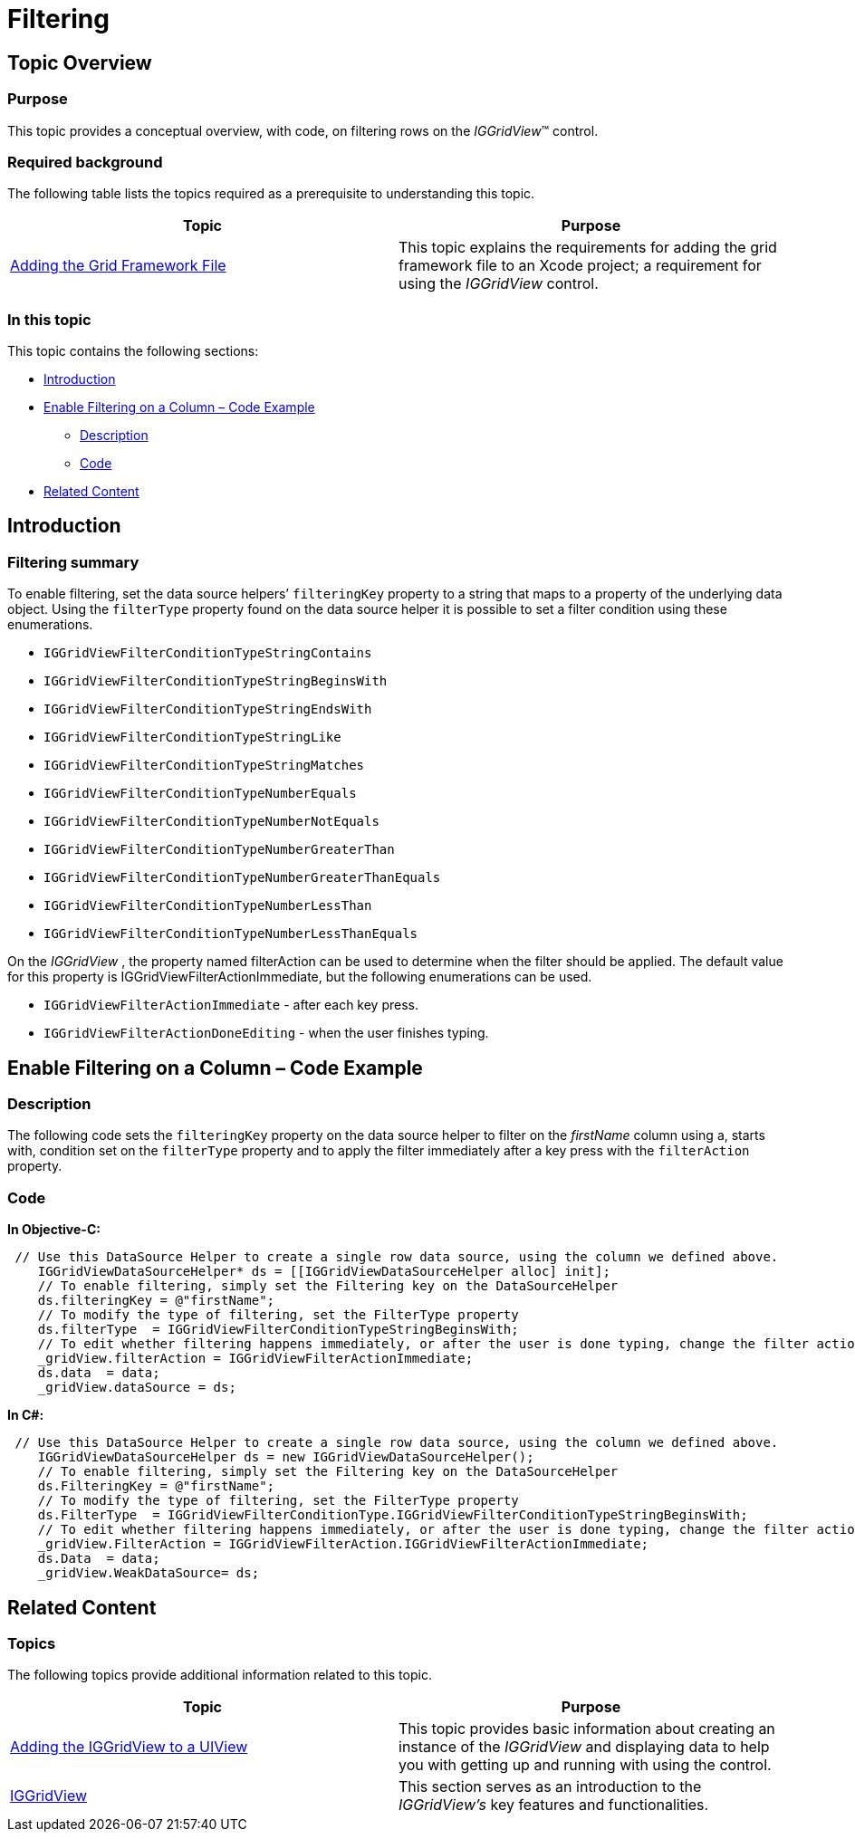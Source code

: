 ﻿////

|metadata|
{
    "name": "iggridview-filtering",
    "controlName": ["IGGridView"],
    "tags": ["Filtering","Grids","How Do I"],
    "guid": "f49f5e6b-f47b-4407-b9e8-d3098a99e6d2",  
    "buildFlags": [],
    "createdOn": "2012-07-16T14:20:24.8894759Z"
}
|metadata|
////

= Filtering

== Topic Overview

=== Purpose

This topic provides a conceptual overview, with code, on filtering rows on the  _IGGridView_™ control.

=== Required background

The following table lists the topics required as a prerequisite to understanding this topic.

[options="header", cols="a,a"]
|====
|Topic|Purpose

| link:iggridview-adding-the-ig-framework-file.html[Adding the Grid Framework File]
|This topic explains the requirements for adding the grid framework file to an Xcode project; a requirement for using the _IGGridView_ control.

|====

=== In this topic

This topic contains the following sections:

* <<_Ref324841248, Introduction >>
* <<_Ref329330892, Enable Filtering on a Column – Code Example >>

** <<_Ref323199287,Description>>
** <<_Ref329331375,Code>>

* <<_Ref323199323, Related Content >>

[[_Ref324841248]]
[[_Ref323199279]]
[[_Ref324505001]]
[[_Ref323111244]]
== Introduction

[[_Ref327859845]]

=== Filtering summary

To enable filtering, set the data source helpers’ `filteringKey` property to a string that maps to a property of the underlying data object. Using the `filterType` property found on the data source helper it is possible to set a filter condition using these enumerations.

* `IGGridViewFilterConditionTypeStringContains`
* `IGGridViewFilterConditionTypeStringBeginsWith`
* `IGGridViewFilterConditionTypeStringEndsWith`
* `IGGridViewFilterConditionTypeStringLike`
* `IGGridViewFilterConditionTypeStringMatches`
* `IGGridViewFilterConditionTypeNumberEquals`
* `IGGridViewFilterConditionTypeNumberNotEquals`
* `IGGridViewFilterConditionTypeNumberGreaterThan`
* `IGGridViewFilterConditionTypeNumberGreaterThanEquals`
* `IGGridViewFilterConditionTypeNumberLessThan`
* `IGGridViewFilterConditionTypeNumberLessThanEquals`

On the  _IGGridView_  , the property named filterAction can be used to determine when the filter should be applied. The default value for this property is IGGridViewFilterActionImmediate, but the following enumerations can be used.

* `IGGridViewFilterActionImmediate` - after each key press.
* `IGGridViewFilterActionDoneEditing` - when the user finishes typing.

[[_Ref329330892]]
== Enable Filtering on a Column – Code Example

[[_Ref323199287]]

=== Description

The following code sets the `filteringKey` property on the data source helper to filter on the  _firstName_   column using a, starts with, condition set on the `filterType` property and to apply the filter immediately after a key press with the `filterAction` property.

[[_Ref323199293]]

=== Code

*In Objective-C:*

[source,csharp]
----
 // Use this DataSource Helper to create a single row data source, using the column we defined above. 
    IGGridViewDataSourceHelper* ds = [[IGGridViewDataSourceHelper alloc] init];
    // To enable filtering, simply set the Filtering key on the DataSourceHelper
    ds.filteringKey = @"firstName";
    // To modify the type of filtering, set the FilterType property
    ds.filterType  = IGGridViewFilterConditionTypeStringBeginsWith;
    // To edit whether filtering happens immediately, or after the user is done typing, change the filter action property on the IGGridView.
    _gridView.filterAction = IGGridViewFilterActionImmediate;
    ds.data  = data;
    _gridView.dataSource = ds;
----

*In C#:*

[source,csharp]
----
 // Use this DataSource Helper to create a single row data source, using the column we defined above. 
    IGGridViewDataSourceHelper ds = new IGGridViewDataSourceHelper();
    // To enable filtering, simply set the Filtering key on the DataSourceHelper
    ds.FilteringKey = @"firstName";
    // To modify the type of filtering, set the FilterType property
    ds.FilterType  = IGGridViewFilterConditionType.IGGridViewFilterConditionTypeStringBeginsWith;
    // To edit whether filtering happens immediately, or after the user is done typing, change the filter action property on the IGGridView.
    _gridView.FilterAction = IGGridViewFilterAction.IGGridViewFilterActionImmediate;
    ds.Data  = data;
    _gridView.WeakDataSource= ds;
----

[[_Ref323199323]]
== Related Content

=== Topics

The following topics provide additional information related to this topic.

[options="header", cols="a,a"]
|====
|Topic|Purpose

| link:iggridview-adding-the-iggridview-uiview.html[Adding the IGGridView to a UIView]
|This topic provides basic information about creating an instance of the _IGGridView_ and displaying data to help you with getting up and running with using the control.

| link:iggridview.html[IGGridView]
|This section serves as an introduction to the _IGGridView’s_ key features and functionalities.

|====